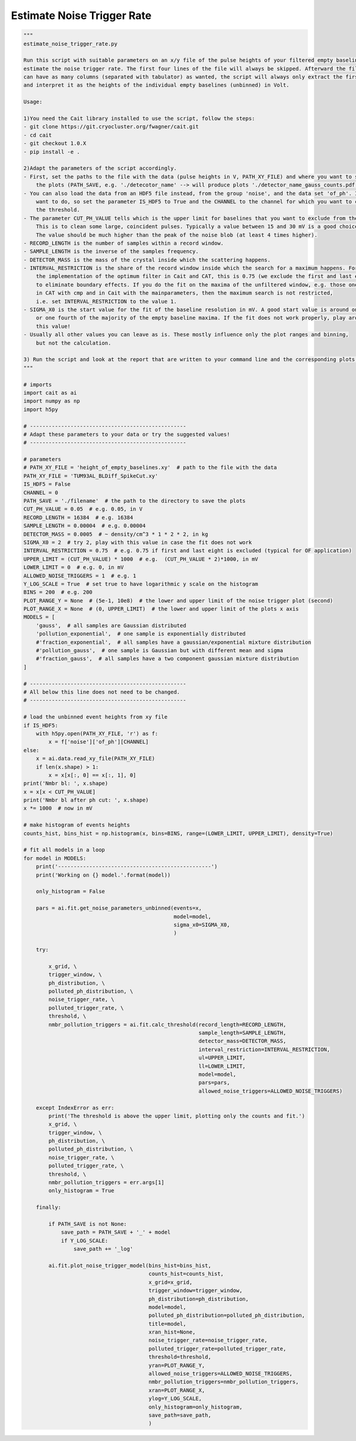 *******************************
Estimate Noise Trigger Rate
*******************************

.. code:: python

    """
    estimate_noise_trigger_rate.py

    Run this script with suitable parameters on an x/y file of the pulse heights of your filtered empty baselines to
    estimate the noise trigger rate. The first four lines of the file will always be skipped. Afterward the file
    can have as many columns (separated with tabulator) as wanted, the script will always only extract the first column
    and interpret it as the heights of the individual empty baselines (unbinned) in Volt.

    Usage:

    1)You need the Cait library installed to use the script, follow the steps:
    - git clone https://git.cryocluster.org/fwagner/cait.git
    - cd cait
    - git checkout 1.0.X
    - pip install -e .

    2)Adapt the parameters of the script accordingly.
    - First, set the paths to the file with the data (pulse heights in V, PATH_XY_FILE) and where you want to save
        the plots (PATH_SAVE, e.g. './detecotor_name' --> will produce plots './detector_name_gauss_counts.pdf').
    - You can also load the data from an HDF5 file instead, from the group 'noise', and the data set 'of_ph'. If you
        want to do, so set the parameter IS_HDF5 to True and the CHANNEL to the channel for which you want to calculate
        the threshold.
    - The parameter CUT_PH_VALUE tells which is the upper limit for baselines that you want to exclude from the fit.
        This is to clean some large, coincident pulses. Typically a value between 15 and 30 mV is a good choice.
        The value should be much higher than the peak of the noise blob (at least 4 times higher).
    - RECORD_LENGTH is the number of samples within a record window.
    - SAMPLE_LENGTH is the inverse of the samples frequency.
    - DETECTOR_MASS is the mass of the crystal inside which the scattering happens.
    - INTERVAL_RESTRICTION is the share of the record window inside which the search for a maximum happens. For
        the implementation of the optimum filter in Cait and CAT, this is 0.75 (we exclude the first and last eight)
        to eliminate boundary effects. If you do the fit on the maxima of the unfiltered window, e.g. those one gets
        in CAT with cmp and in Cait with the mainparameters, then the maximum search is not restricted,
        i.e. set INTERVAL_RESTRICTION to the value 1.
    - SIGMA_X0 is the start value for the fit of the baseline resolution in mV. A good start value is around one third
        or one fourth of the majority of the empty baseline maxima. If the fit does not work properly, play around with
        this value!
    - Usually all other values you can leave as is. These mostly influence only the plot ranges and binning,
        but not the calculation.

    3) Run the script and look at the report that are written to your command line and the corresponding plots.
    """

    # imports
    import cait as ai
    import numpy as np
    import h5py

    # --------------------------------------------------
    # Adapt these parameters to your data or try the suggested values!
    # --------------------------------------------------

    # parameters
    # PATH_XY_FILE = 'height_of_empty_baselines.xy'  # path to the file with the data
    PATH_XY_FILE = 'TUM93AL_BLDiff_SpikeCut.xy'
    IS_HDF5 = False
    CHANNEL = 0
    PATH_SAVE = './filename'  # the path to the directory to save the plots
    CUT_PH_VALUE = 0.05  # e.g. 0.05, in V
    RECORD_LENGTH = 16384  # e.g. 16384
    SAMPLE_LENGTH = 0.00004  # e.g. 0.00004
    DETECTOR_MASS = 0.0005  # ~ density/cm^3 * 1 * 2 * 2, in kg
    SIGMA_X0 = 2  # try 2, play with this value in case the fit does not work
    INTERVAL_RESTRICTION = 0.75  # e.g. 0.75 if first and last eight is excluded (typical for OF application)
    UPPER_LIMIT = (CUT_PH_VALUE) * 1000  # e.g.  (CUT_PH_VALUE * 2)*1000, in mV
    LOWER_LIMIT = 0  # e.g. 0, in mV
    ALLOWED_NOISE_TRIGGERS = 1  # e.g. 1
    Y_LOG_SCALE = True  # set true to have logarithmic y scale on the histogram
    BINS = 200  # e.g. 200
    PLOT_RANGE_Y = None  # (5e-1, 10e8)  # the lower and upper limit of the noise trigger plot (second)
    PLOT_RANGE_X = None  # (0, UPPER_LIMIT)  # the lower and upper limit of the plots x axis
    MODELS = [
        'gauss',  # all samples are Gaussian distributed
        'pollution_exponential',  # one sample is exponentially distributed
        #'fraction_exponential',  # all samples have a gaussian/exponential mixture distribution
        #'pollution_gauss',  # one sample is Gaussian but with different mean and sigma
        #'fraction_gauss',  # all samples have a two component gaussian mixture distribution
    ]

    # --------------------------------------------------
    # All below this line does not need to be changed.
    # --------------------------------------------------

    # load the unbinned event heights from xy file
    if IS_HDF5:
        with h5py.open(PATH_XY_FILE, 'r') as f:
            x = f['noise']['of_ph'][CHANNEL]
    else:
        x = ai.data.read_xy_file(PATH_XY_FILE)
        if len(x.shape) > 1:
            x = x[x[:, 0] == x[:, 1], 0]
    print('Nmbr bl: ', x.shape)
    x = x[x < CUT_PH_VALUE]
    print('Nmbr bl after ph cut: ', x.shape)
    x *= 1000  # now in mV

    # make histogram of events heights
    counts_hist, bins_hist = np.histogram(x, bins=BINS, range=(LOWER_LIMIT, UPPER_LIMIT), density=True)

    # fit all models in a loop
    for model in MODELS:
        print('-------------------------------------------------')
        print('Working on {} model.'.format(model))

        only_histogram = False

        pars = ai.fit.get_noise_parameters_unbinned(events=x,
                                                    model=model,
                                                    sigma_x0=SIGMA_X0,
                                                    )

        try:

            x_grid, \
            trigger_window, \
            ph_distribution, \
            polluted_ph_distribution, \
            noise_trigger_rate, \
            polluted_trigger_rate, \
            threshold, \
            nmbr_pollution_triggers = ai.fit.calc_threshold(record_length=RECORD_LENGTH,
                                                            sample_length=SAMPLE_LENGTH,
                                                            detector_mass=DETECTOR_MASS,
                                                            interval_restriction=INTERVAL_RESTRICTION,
                                                            ul=UPPER_LIMIT,
                                                            ll=LOWER_LIMIT,
                                                            model=model,
                                                            pars=pars,
                                                            allowed_noise_triggers=ALLOWED_NOISE_TRIGGERS)

        except IndexError as err:
            print('The threshold is above the upper limit, plotting only the counts and fit.')
            x_grid, \
            trigger_window, \
            ph_distribution, \
            polluted_ph_distribution, \
            noise_trigger_rate, \
            polluted_trigger_rate, \
            threshold, \
            nmbr_pollution_triggers = err.args[1]
            only_histogram = True

        finally:

            if PATH_SAVE is not None:
                save_path = PATH_SAVE + '_' + model
                if Y_LOG_SCALE:
                    save_path += '_log'

            ai.fit.plot_noise_trigger_model(bins_hist=bins_hist,
                                            counts_hist=counts_hist,
                                            x_grid=x_grid,
                                            trigger_window=trigger_window,
                                            ph_distribution=ph_distribution,
                                            model=model,
                                            polluted_ph_distribution=polluted_ph_distribution,
                                            title=model,
                                            xran_hist=None,
                                            noise_trigger_rate=noise_trigger_rate,
                                            polluted_trigger_rate=polluted_trigger_rate,
                                            threshold=threshold,
                                            yran=PLOT_RANGE_Y,
                                            allowed_noise_triggers=ALLOWED_NOISE_TRIGGERS,
                                            nmbr_pollution_triggers=nmbr_pollution_triggers,
                                            xran=PLOT_RANGE_X,
                                            ylog=Y_LOG_SCALE,
                                            only_histogram=only_histogram,
                                            save_path=save_path,
                                            )
